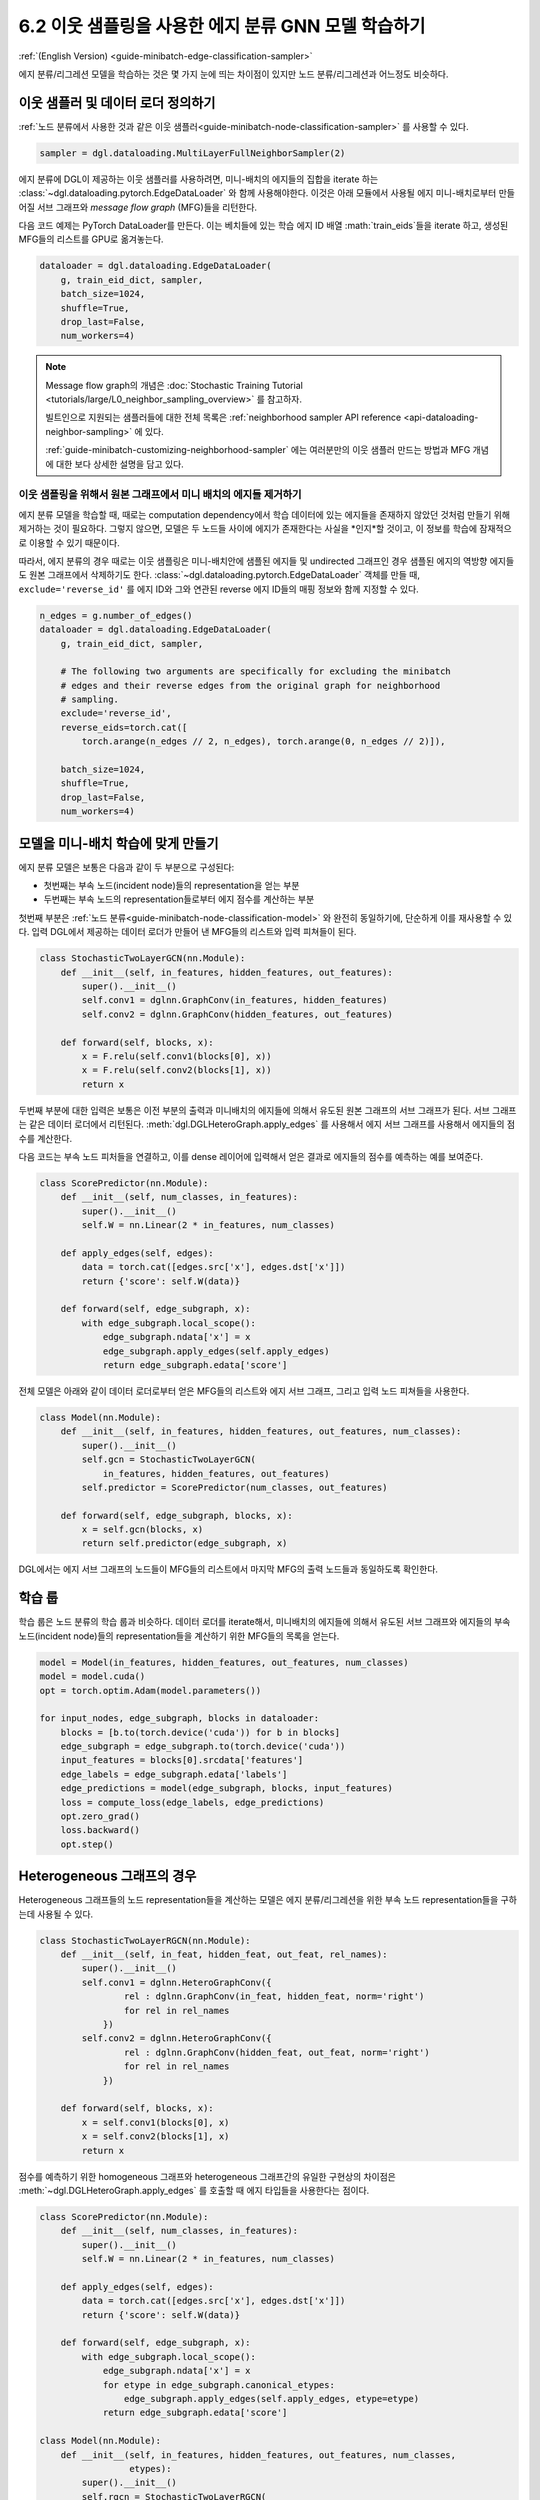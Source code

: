 .. _guide_ko-minibatch-edge-classification-sampler:

6.2 이웃 샘플링을 사용한 에지 분류 GNN 모델 학습하기
-----------------------------------------

:ref:`(English Version) <guide-minibatch-edge-classification-sampler>`

에지 분류/리그레션 모델을 학습하는 것은 몇 가지 눈에 띄는 차이점이 있지만 노드 분류/리그레션과 어느정도 비슷하다.

이웃 샘플러 및 데이터 로더 정의하기
~~~~~~~~~~~~~~~~~~~~~~~~~~~

:ref:`노드 분류에서 사용한 것과 같은 이웃 샘플러<guide-minibatch-node-classification-sampler>` 를 사용할 수 있다.

.. code:: python

    sampler = dgl.dataloading.MultiLayerFullNeighborSampler(2)

에지 분류에 DGL이 제공하는 이웃 샘플러를 사용하려면, 미니-배치의 에지들의 집합을 iterate 하는 :class:`~dgl.dataloading.pytorch.EdgeDataLoader` 와 함께 사용해야한다. 이것은 아래 모듈에서 사용될 에지 미니-배치로부터 만들어질 서브 그래프와 *message flow graph* (MFG)들을 리턴한다.

다음 코드 예제는 PyTorch DataLoader를 만든다. 이는 베치들에 있는 학습 에지 ID 배열 :math:`train_eids`들을 iterate 하고, 생성된 MFG들의 리스트를 GPU로 옮겨놓는다.

.. code:: python

    dataloader = dgl.dataloading.EdgeDataLoader(
        g, train_eid_dict, sampler,
        batch_size=1024,
        shuffle=True,
        drop_last=False,
        num_workers=4)

.. note::

   Message flow graph의 개념은 :doc:`Stochastic Training Tutorial <tutorials/large/L0_neighbor_sampling_overview>` 를 참고하자.

   빌트인으로 지원되는 샘플러들에 대한 전체 목록은 :ref:`neighborhood sampler API reference <api-dataloading-neighbor-sampling>` 에 있다.

   :ref:`guide-minibatch-customizing-neighborhood-sampler` 에는 여러분만의 이웃 샘플러 만드는 방법과 MFG 개념에 대한 보다 상세한 설명을 담고 있다.

이웃 샘플링을 위해서 원본 그래프에서 미니 배치의 에지들 제거하기
^^^^^^^^^^^^^^^^^^^^^^^^^^^^^^^^^^^^^^^^^^^^^^^^

에지 분류 모델을 학습할 때, 때로는 computation dependency에서 학습 데이터에 있는 에지들을 존재하지 않았던 것처럼 만들기 위해 제거하는 것이 필요하다. 그렇지 않으면, 모델은 두 노드들 사이에 에지가 존재한다는 사실을 *인지*할 것이고, 이 정보를 학습에 잠재적으로 이용할 수 있기 때문이다.

따라서, 에지 분류의 경우 때로는 이웃 샘플링은 미니-배치안에 샘플된 에지들 및 undirected 그래프인 경우 샘플된 에지의 역방향 에지들도 원본 그래프에서 삭제하기도 한다. :class:`~dgl.dataloading.pytorch.EdgeDataLoader` 객체를 만들 때, ``exclude='reverse_id'`` 를 에지 ID와 그와 연관된 reverse 에지 ID들의 매핑 정보와 함께 지정할 수 있다.

.. code:: python

    n_edges = g.number_of_edges()
    dataloader = dgl.dataloading.EdgeDataLoader(
        g, train_eid_dict, sampler,
    
        # The following two arguments are specifically for excluding the minibatch
        # edges and their reverse edges from the original graph for neighborhood
        # sampling.
        exclude='reverse_id',
        reverse_eids=torch.cat([
            torch.arange(n_edges // 2, n_edges), torch.arange(0, n_edges // 2)]),
    
        batch_size=1024,
        shuffle=True,
        drop_last=False,
        num_workers=4)

모델을 미니-배치 학습에 맞게 만들기
~~~~~~~~~~~~~~~~~~~~~~~~~~~

에지 분류 모델은 보통은 다음과 같이 두 부분으로 구성된다:

- 첫번째는 부속 노드(incident node)들의 representation을 얻는 부분
- 두번째는 부속 노드의 representation들로부터 에지 점수를 계산하는 부분

첫번째 부분은 :ref:`노드 분류<guide-minibatch-node-classification-model>` 와 완전히 동일하기에, 단순하게 이를 재사용할 수 있다. 입력 DGL에서 제공하는 데이터 로더가 만들어 낸 MFG들의 리스트와 입력 피쳐들이 된다.

.. code:: python

    class StochasticTwoLayerGCN(nn.Module):
        def __init__(self, in_features, hidden_features, out_features):
            super().__init__()
            self.conv1 = dglnn.GraphConv(in_features, hidden_features)
            self.conv2 = dglnn.GraphConv(hidden_features, out_features)
    
        def forward(self, blocks, x):
            x = F.relu(self.conv1(blocks[0], x))
            x = F.relu(self.conv2(blocks[1], x))
            return x

두번째 부분에 대한 입력은 보통은 이전 부분의 출력과 미니배치의 에지들에 의해서 유도된 원본 그래프의 서브 그래프가 된다. 서브 그래프는 같은 데이터 로더에서 리턴된다. :meth:`dgl.DGLHeteroGraph.apply_edges` 를 사용해서 에지 서브 그래프를 사용해서 에지들의 점수를 계산한다.

다음 코드는 부속 노드 피처들을 연결하고, 이를 dense 레이어에 입력해서 얻은 결과로 에지들의 점수를 예측하는 예를 보여준다.

.. code:: python

    class ScorePredictor(nn.Module):
        def __init__(self, num_classes, in_features):
            super().__init__()
            self.W = nn.Linear(2 * in_features, num_classes)
    
        def apply_edges(self, edges):
            data = torch.cat([edges.src['x'], edges.dst['x']])
            return {'score': self.W(data)}
    
        def forward(self, edge_subgraph, x):
            with edge_subgraph.local_scope():
                edge_subgraph.ndata['x'] = x
                edge_subgraph.apply_edges(self.apply_edges)
                return edge_subgraph.edata['score']

전체 모델은 아래와 같이 데이터 로더로부터 얻은 MFG들의 리스트와 에지 서브 그래프, 그리고 입력 노드 피쳐들을 사용한다.

.. code:: python

    class Model(nn.Module):
        def __init__(self, in_features, hidden_features, out_features, num_classes):
            super().__init__()
            self.gcn = StochasticTwoLayerGCN(
                in_features, hidden_features, out_features)
            self.predictor = ScorePredictor(num_classes, out_features)
    
        def forward(self, edge_subgraph, blocks, x):
            x = self.gcn(blocks, x)
            return self.predictor(edge_subgraph, x)

DGL에서는 에지 서브 그래프의 노드들이 MFG들의 리스트에서 마지막 MFG의 출력 노드들과 동일하도록 확인한다.

학습 룹
~~~~~

학습 룹은 노드 분류의 학습 룹과 비슷하다. 데이터 로더를 iterate해서, 미니배치의 에지들에 의해서 유도된 서브 그래프와 에지들의 부속 노드(incident node)들의 representation들을 계산하기 위한 MFG들의 목록을 얻는다.

.. code:: python

    model = Model(in_features, hidden_features, out_features, num_classes)
    model = model.cuda()
    opt = torch.optim.Adam(model.parameters())
    
    for input_nodes, edge_subgraph, blocks in dataloader:
        blocks = [b.to(torch.device('cuda')) for b in blocks]
        edge_subgraph = edge_subgraph.to(torch.device('cuda'))
        input_features = blocks[0].srcdata['features']
        edge_labels = edge_subgraph.edata['labels']
        edge_predictions = model(edge_subgraph, blocks, input_features)
        loss = compute_loss(edge_labels, edge_predictions)
        opt.zero_grad()
        loss.backward()
        opt.step()

Heterogeneous 그래프의 경우
~~~~~~~~~~~~~~~~~~~~~~~~

Heterogeneous 그래프들의 노드 representation들을 계산하는 모델은 에지 분류/리그레션을 위한 부속 노드 representation들을 구하는데 사용될 수 있다.

.. code:: python

    class StochasticTwoLayerRGCN(nn.Module):
        def __init__(self, in_feat, hidden_feat, out_feat, rel_names):
            super().__init__()
            self.conv1 = dglnn.HeteroGraphConv({
                    rel : dglnn.GraphConv(in_feat, hidden_feat, norm='right')
                    for rel in rel_names
                })
            self.conv2 = dglnn.HeteroGraphConv({
                    rel : dglnn.GraphConv(hidden_feat, out_feat, norm='right')
                    for rel in rel_names
                })
    
        def forward(self, blocks, x):
            x = self.conv1(blocks[0], x)
            x = self.conv2(blocks[1], x)
            return x

점수를 예측하기 위한 homogeneous 그래프와 heterogeneous 그래프간의 유일한 구현상의 차이점은 :meth:`~dgl.DGLHeteroGraph.apply_edges` 를 호출할 때 에지 타입들을 사용한다는 점이다.

.. code:: python

    class ScorePredictor(nn.Module):
        def __init__(self, num_classes, in_features):
            super().__init__()
            self.W = nn.Linear(2 * in_features, num_classes)
    
        def apply_edges(self, edges):
            data = torch.cat([edges.src['x'], edges.dst['x']])
            return {'score': self.W(data)}
    
        def forward(self, edge_subgraph, x):
            with edge_subgraph.local_scope():
                edge_subgraph.ndata['x'] = x
                for etype in edge_subgraph.canonical_etypes:
                    edge_subgraph.apply_edges(self.apply_edges, etype=etype)
                return edge_subgraph.edata['score']

    class Model(nn.Module):
        def __init__(self, in_features, hidden_features, out_features, num_classes,
                     etypes):
            super().__init__()
            self.rgcn = StochasticTwoLayerRGCN(
                in_features, hidden_features, out_features, etypes)
            self.pred = ScorePredictor(num_classes, out_features)

        def forward(self, edge_subgraph, blocks, x):
            x = self.rgcn(blocks, x)
            return self.pred(edge_subgraph, x)

데이터 로더 구현도 노드 분류을 위한 것과 아주 비슷하다. 유일한 차이점은 :class:`~dgl.dataloading.pytorch.NodeDataLoader` 대신에 :class:`~dgl.dataloading.pytorch.EdgeDataLoader` 를 사용하고, 노드 타입과 노드 ID 텐서들의 사전 대신에 에지 타입과 에지 ID 텐서들의 사전을 사용한다는 것이다.

.. code:: python

    sampler = dgl.dataloading.MultiLayerFullNeighborSampler(2)
    dataloader = dgl.dataloading.EdgeDataLoader(
        g, train_eid_dict, sampler,
        batch_size=1024,
        shuffle=True,
        drop_last=False,
        num_workers=4)

만약 heterogeneous 그래프에서 역방향의 에지를 배제하고자 한다면 약간 달라진다. Heterogeneous 그래프에서 역방향 에지들은 에지와는 다른 에지 타입을 갖는 것이 보통이다. 이는 “forward”와 “backward” 관계들을 구분직기 위해서이다. (즉, ``follow`` 와 ``followed by`` 는 서로 역 관계이고, ``purchase`` 와 ``purchased by`` 는 서로 역 관계인 것 처럼)

만약 어떤 타입의 에지들이 다른 타입의 같은 ID를 갖는 역방향 에지를 갖는다면, 에지 타입들과 
그것들의 반대 타입간의 매핑을 명시할 수 있다. 미니배치에서 에지들과 그것들의 역방향 에지를 배제하는 것은
다음과 같다.

.. code:: python

    dataloader = dgl.dataloading.EdgeDataLoader(
        g, train_eid_dict, sampler,
    
        # The following two arguments are specifically for excluding the minibatch
        # edges and their reverse edges from the original graph for neighborhood
        # sampling.
        exclude='reverse_types',
        reverse_etypes={'follow': 'followed by', 'followed by': 'follow',
                        'purchase': 'purchased by', 'purchased by': 'purchase'}
    
        batch_size=1024,
        shuffle=True,
        drop_last=False,
        num_workers=4)

학습 룹은 ``compute_loss`` 의 구현이 노드 타입들과 예측 값에 대한 두 사전들을 인자로 받는다는 점을 제외하면,
homogeneous 그래프의 학습 룹 구현과 거의 같다.

.. code:: python

    model = Model(in_features, hidden_features, out_features, num_classes, etypes)
    model = model.cuda()
    opt = torch.optim.Adam(model.parameters())
    
    for input_nodes, edge_subgraph, blocks in dataloader:
        blocks = [b.to(torch.device('cuda')) for b in blocks]
        edge_subgraph = edge_subgraph.to(torch.device('cuda'))
        input_features = blocks[0].srcdata['features']
        edge_labels = edge_subgraph.edata['labels']
        edge_predictions = model(edge_subgraph, blocks, input_features)
        loss = compute_loss(edge_labels, edge_predictions)
        opt.zero_grad()
        loss.backward()
        opt.step()

`GCMC <https://github.com/dmlc/dgl/tree/master/examples/pytorch/gcmc>`__ 은 이분 그래프(bipartite graph)에 대한 에지 분류 예제이다.


